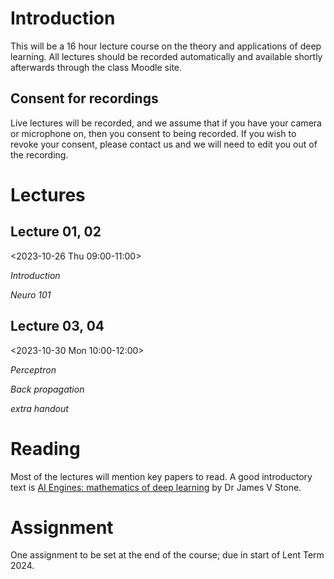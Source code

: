 * Introduction

This will be a 16 hour lecture course on the theory and applications
of deep learning.  All lectures should be recorded automatically and
available shortly afterwards through the class Moodle site.


** Consent for recordings

Live lectures will be recorded, and we assume that if you have your
camera or microphone on, then you consent to being recorded.  If you
wish to revoke your consent, please contact us and we will need to
edit you out of the recording.

* Lectures

** Lecture 01, 02

<2023-10-26 Thu 09:00-11:00>

[[slides/intro.pdf][Introduction]]

[[slides/neuro101.pdf][Neuro 101]]

** Lecture 03, 04

<2023-10-30 Mon 10:00-12:00>

[[slides/perceptron.pdf][Perceptron]]

[[slides/backprop.pdf][Back propagation]]

[[slides/backprop2.pdf][extra handout]]


** COMMENT Lecture 05, 06

<2022-11-14 Mon 10:00-12:00>

Back propagation continued; derivation.

** COMMENT Lecture 07, 08

<2022-11-17 Thu 10:00-12:00>

[[slides/dimred.pdf][Dimensionality reduction]]

[[slides/tips.pdf][Tips and tricks]]


** COMMENT Lecture 09, 10

<2022-11-21 Mon 10:00-12:00>


Complete autograd

[[slides/images.pdf][Images]]

[[slides/sequences.pdf][Sequences]]


** COMMENT Lecture 11, 12

<2022-11-24 Thu 10:00-12:00>

[[slides/sequences.pdf][Sequences]]  (2nd half cancelled due to strike)

[[slides/hopfield.pdf][Hopfield]] (cancelled due to strike)


** COMMENT Lecture 13, 14

<2022-11-28 Mon 10:00-12:00>

<https://nick-gale.github.io/2022_Deep_Learning_CamBio/>   Flux and GAN

** COMMENT Lecture 15, 16

<2022-12-01 Thu 10:00-12:00>

<https://nick-gale.github.io/2022_Deep_Learning_CamBio/>   Transformers and Graphs


* Reading

Most of the lectures will mention key papers to read.  A good
introductory text is [[https://jamesstone.sites.sheffield.ac.uk/books/artificial-intelligence-engines][AI Engines: mathematics of deep learning]] by
Dr James V Stone.

* Assignment


One assignment to be set at the end of the course; due in start of
Lent Term 2024.

